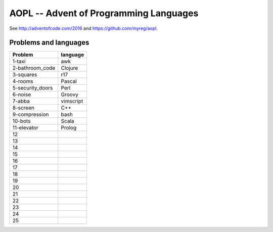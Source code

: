 AOPL -- Advent of Programming Languages
=======================================

See http://adventofcode.com/2016 and https://github.com/myreg/aopl.

Problems and languages
----------------------

================== ========
Problem            language
================== ========
1-taxi             awk
2-bathroom_code    Clojure
3-squares          r17
4-rooms            Pascal
5-security_doors   Perl
6-noise            Groovy
7-abba             vimscript
8-screen           C++
9-compression      bash
10-bots            Scala
11-elevator        Prolog
12
13
14
15
16
17
18
19
20
21
22
23
24
25
================== ========

.. vim: set virtualedit=all :
